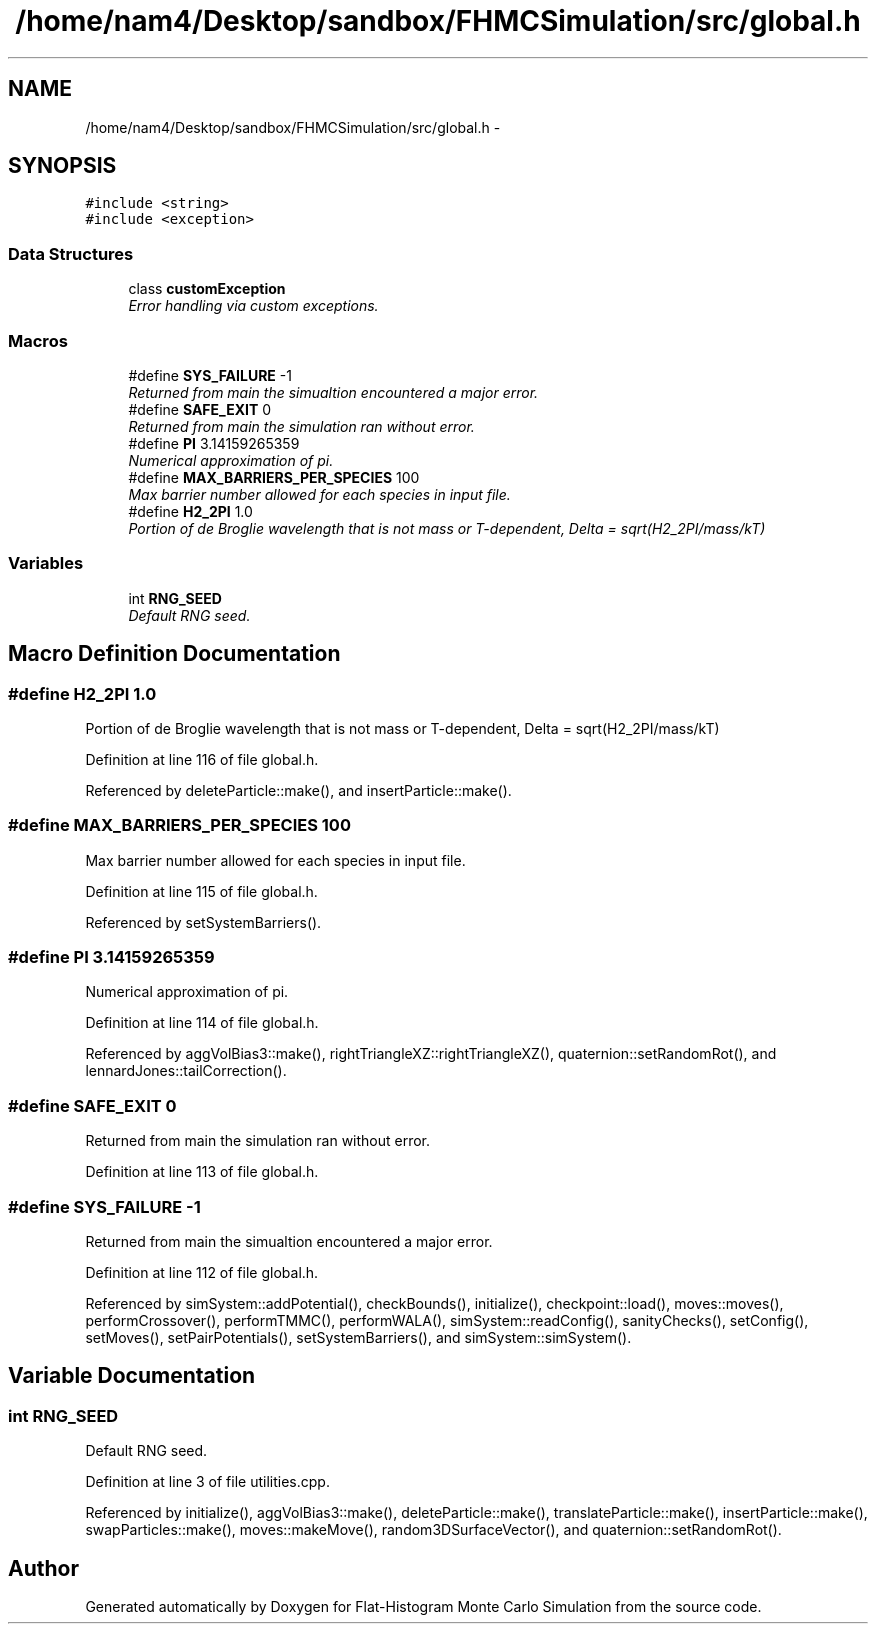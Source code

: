 .TH "/home/nam4/Desktop/sandbox/FHMCSimulation/src/global.h" 3 "Thu Dec 29 2016" "Version v0.1.0" "Flat-Histogram Monte Carlo Simulation" \" -*- nroff -*-
.ad l
.nh
.SH NAME
/home/nam4/Desktop/sandbox/FHMCSimulation/src/global.h \- 
.SH SYNOPSIS
.br
.PP
\fC#include <string>\fP
.br
\fC#include <exception>\fP
.br

.SS "Data Structures"

.in +1c
.ti -1c
.RI "class \fBcustomException\fP"
.br
.RI "\fIError handling via custom exceptions\&. \fP"
.in -1c
.SS "Macros"

.in +1c
.ti -1c
.RI "#define \fBSYS_FAILURE\fP   -1"
.br
.RI "\fIReturned from main the simualtion encountered a major error\&. \fP"
.ti -1c
.RI "#define \fBSAFE_EXIT\fP   0"
.br
.RI "\fIReturned from main the simulation ran without error\&. \fP"
.ti -1c
.RI "#define \fBPI\fP   3\&.14159265359"
.br
.RI "\fINumerical approximation of pi\&. \fP"
.ti -1c
.RI "#define \fBMAX_BARRIERS_PER_SPECIES\fP   100"
.br
.RI "\fIMax barrier number allowed for each species in input file\&. \fP"
.ti -1c
.RI "#define \fBH2_2PI\fP   1\&.0"
.br
.RI "\fIPortion of de Broglie wavelength that is not mass or T-dependent, Delta = sqrt(H2_2PI/mass/kT) \fP"
.in -1c
.SS "Variables"

.in +1c
.ti -1c
.RI "int \fBRNG_SEED\fP"
.br
.RI "\fIDefault RNG seed\&. \fP"
.in -1c
.SH "Macro Definition Documentation"
.PP 
.SS "#define H2_2PI   1\&.0"

.PP
Portion of de Broglie wavelength that is not mass or T-dependent, Delta = sqrt(H2_2PI/mass/kT) 
.PP
Definition at line 116 of file global\&.h\&.
.PP
Referenced by deleteParticle::make(), and insertParticle::make()\&.
.SS "#define MAX_BARRIERS_PER_SPECIES   100"

.PP
Max barrier number allowed for each species in input file\&. 
.PP
Definition at line 115 of file global\&.h\&.
.PP
Referenced by setSystemBarriers()\&.
.SS "#define PI   3\&.14159265359"

.PP
Numerical approximation of pi\&. 
.PP
Definition at line 114 of file global\&.h\&.
.PP
Referenced by aggVolBias3::make(), rightTriangleXZ::rightTriangleXZ(), quaternion::setRandomRot(), and lennardJones::tailCorrection()\&.
.SS "#define SAFE_EXIT   0"

.PP
Returned from main the simulation ran without error\&. 
.PP
Definition at line 113 of file global\&.h\&.
.SS "#define SYS_FAILURE   -1"

.PP
Returned from main the simualtion encountered a major error\&. 
.PP
Definition at line 112 of file global\&.h\&.
.PP
Referenced by simSystem::addPotential(), checkBounds(), initialize(), checkpoint::load(), moves::moves(), performCrossover(), performTMMC(), performWALA(), simSystem::readConfig(), sanityChecks(), setConfig(), setMoves(), setPairPotentials(), setSystemBarriers(), and simSystem::simSystem()\&.
.SH "Variable Documentation"
.PP 
.SS "int RNG_SEED"

.PP
Default RNG seed\&. 
.PP
Definition at line 3 of file utilities\&.cpp\&.
.PP
Referenced by initialize(), aggVolBias3::make(), deleteParticle::make(), translateParticle::make(), insertParticle::make(), swapParticles::make(), moves::makeMove(), random3DSurfaceVector(), and quaternion::setRandomRot()\&.
.SH "Author"
.PP 
Generated automatically by Doxygen for Flat-Histogram Monte Carlo Simulation from the source code\&.
